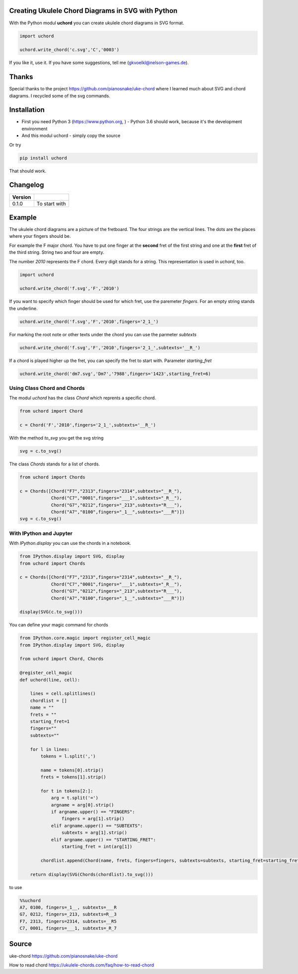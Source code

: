 
Creating Ukulele Chord Diagrams in SVG with Python
==================================================

With the Python modul **uchord** you can create ukulele chord diagrams
in SVG format.

.. code:: ipython3

    import uchord
    
    uchord.write_chord('c.svg','C','0003')



If you like it, use it. If you have some suggestions, tell me
(gkvoelkl@nelson-games.de).

Thanks
======

Special thanks to the project https://github.com/pianosnake/uke-chord
where I learned much about SVG and chord diagrams. I recycled some of
the svg commands.

Installation
============

-  First you need Python 3 (https://www.python.org, ) - Python 3.6
   should work, because it's the development environment
-  And this modul uchord - simply copy the source

Or try

.. code:: ipython3

    pip install uchord

That should work.

Changelog
=========

+-----------+-----------------+
| Version   |                 |
+===========+=================+
| 0.1.0     | To start with   |
+-----------+-----------------+

Example
=======

The ukulele chord diagrams are a picture of the fretboard. The four
strings are the vertical lines. The dots are the places where your
fingers should be.



For example the F major chord. You have to put one finger at the
**second** fret of the first string and one at the **first** fret of the
third string. String two and four are empty.

The number *2010* represents the F chord. Every digit stands for a
string. This representation is used in *uchord*, too.

.. code:: ipython3

    import uchord
    
    uchord.write_chord('f.svg','F','2010')

If you want to specify which finger should be used for which fret, use
the paremeter *fingers*. For an empty string stands the underline.

.. code:: ipython3

    uchord.write_chord('f.svg','F','2010',fingers='2_1_')



For marking the root note or other texts under the chord you can use the
parmeter *subtexts*

.. code:: ipython3

    uchord.write_chord('f.svg','F','2010',fingers='2_1_',subtexts='__R_')



If a chord is played higher up the fret, you can specify the fret to
start with. Parameter *starting\_fret*

.. code:: ipython3

    uchord.write_chord('dm7.svg','Dm7','7988',fingers='1423',starting_fret=6)



Using Class Chord and Chords
----------------------------

The modul *uchord* has the class *Chord* which reprents a specific
chord.

.. code:: ipython3

    from uchord import Chord
    
    c = Chord('F','2010',fingers='2_1_',subtexts='__R_')

With the method *to\_svg* you get the svg string

.. code:: ipython3

    svg = c.to_svg()

The class *Chords* stands for a list of chords.

.. code:: ipython3

    from uchord import Chords
    
    c = Chords([Chord("F7","2313",fingers="2314",subtexts="__R_"),
                Chord("C7","0001",fingers="___1",subtexts="_R__"),
                Chord("G7","0212",fingers="_213",subtexts="R___"),
                Chord("A7","0100",fingers="_1__",subtexts="___R")])
    svg = c.to_svg()

With IPython and Jupyter
------------------------

With *IPython.display* you can use the chords in a notebook.

.. code:: ipython3

    from IPython.display import SVG, display
    from uchord import Chords
    
    c = Chords([Chord("F7","2313",fingers="2314",subtexts="__R_"),
                Chord("C7","0001",fingers="___1",subtexts="_R__"),
                Chord("G7","0212",fingers="_213",subtexts="R___"),
                Chord("A7","0100",fingers="_1__",subtexts="___R")])
    
    display(SVG(c.to_svg()))



.. image:: output_37_0.svg


You can define your magic command for chords

.. code:: ipython3

    from IPython.core.magic import register_cell_magic
    from IPython.display import SVG, display
    
    from uchord import Chord, Chords
    
    @register_cell_magic
    def uchord(line, cell):
        
        lines = cell.splitlines()
        chordlist = []
        name = "" 
        frets = ""
        starting_fret=1
        fingers=""
        subtexts=""
        
        for l in lines:
            tokens = l.split(',')
    
            name = tokens[0].strip()
            frets = tokens[1].strip()
            
            for t in tokens[2:]:
                arg = t.split('=')
                argname = arg[0].strip()
                if argname.upper() == "FINGERS":
                    fingers = arg[1].strip()
                elif argname.upper() == "SUBTEXTS":
                    subtexts = arg[1].strip()
                elif argname.upper() == "STARTING_FRET":
                    starting_fret = int(arg[1])
                    
            chordlist.append(Chord(name, frets, fingers=fingers, subtexts=subtexts, starting_fret=starting_fret))
        
        return display(SVG(Chords(chordlist).to_svg()))

to use

.. code:: ipython3

    %%uchord
    A7, 0100, fingers=_1__, subtexts=___R
    G7, 0212, fingers=_213, subtexts=R__3
    F7, 2313, fingers=2314, subtexts=__R5
    C7, 0001, fingers=___1, subtexts=_R_7



.. image:: output_41_0.svg


Source
======

uke-chord https://github.com/pianosnake/uke-chord

How to read chord https://ukulele-chords.com/faq/how-to-read-chord


